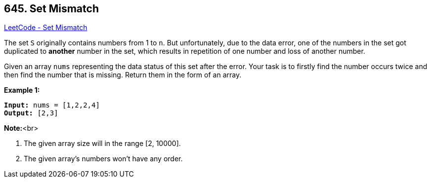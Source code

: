 == 645. Set Mismatch

https://leetcode.com/problems/set-mismatch/[LeetCode - Set Mismatch]


The set `S` originally contains numbers from 1 to `n`. But unfortunately, due to the data error, one of the numbers in the set got duplicated to *another* number in the set, which results in repetition of one number and loss of another number. 



Given an array `nums` representing the data status of this set after the error. Your task is to firstly find the number occurs twice and then find the number that is missing. Return them in the form of an array.



*Example 1:*


[subs="verbatim,quotes,macros"]
----
*Input:* nums = [1,2,2,4]
*Output:* [2,3]
----


*Note:*<br>

. The given array size will in the range [2, 10000].
. The given array's numbers won't have any order.



